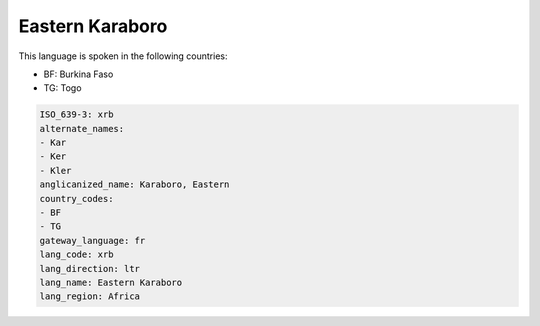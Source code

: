 .. _xrb:

Eastern Karaboro
================

This language is spoken in the following countries:

* BF: Burkina Faso
* TG: Togo

.. code-block:: yaml

    ISO_639-3: xrb
    alternate_names:
    - Kar
    - Ker
    - Kler
    anglicanized_name: Karaboro, Eastern
    country_codes:
    - BF
    - TG
    gateway_language: fr
    lang_code: xrb
    lang_direction: ltr
    lang_name: Eastern Karaboro
    lang_region: Africa
    
